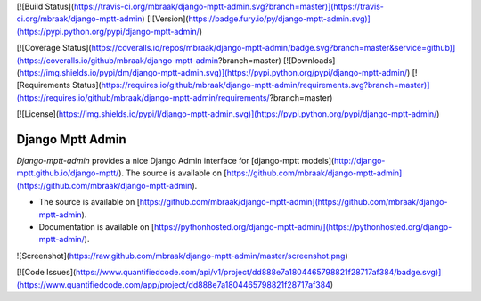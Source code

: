 [![Build Status](https://travis-ci.org/mbraak/django-mptt-admin.svg?branch=master)](https://travis-ci.org/mbraak/django-mptt-admin) [![Version](https://badge.fury.io/py/django-mptt-admin.svg)](https://pypi.python.org/pypi/django-mptt-admin/)

[![Coverage Status](https://coveralls.io/repos/mbraak/django-mptt-admin/badge.svg?branch=master&service=github)](https://coveralls.io/github/mbraak/django-mptt-admin?branch=master) [![Downloads](https://img.shields.io/pypi/dm/django-mptt-admin.svg)](https://pypi.python.org/pypi/django-mptt-admin/) [![Requirements Status](https://requires.io/github/mbraak/django-mptt-admin/requirements.svg?branch=master)](https://requires.io/github/mbraak/django-mptt-admin/requirements/?branch=master)

[![License](https://img.shields.io/pypi/l/django-mptt-admin.svg)](https://pypi.python.org/pypi/django-mptt-admin/)

Django Mptt Admin
=================

*Django-mptt-admin* provides a nice Django Admin interface for [django-mptt models](http://django-mptt.github.io/django-mptt/). The source is available on [https://github.com/mbraak/django-mptt-admin](https://github.com/mbraak/django-mptt-admin).

* The source is available on [https://github.com/mbraak/django-mptt-admin](https://github.com/mbraak/django-mptt-admin).
* Documentation is available on [https://pythonhosted.org/django-mptt-admin/](https://pythonhosted.org/django-mptt-admin/).

![Screenshot](https://raw.github.com/mbraak/django-mptt-admin/master/screenshot.png)

[![Code Issues](https://www.quantifiedcode.com/api/v1/project/dd888e7a1804465798821f28717af384/badge.svg)](https://www.quantifiedcode.com/app/project/dd888e7a1804465798821f28717af384)


